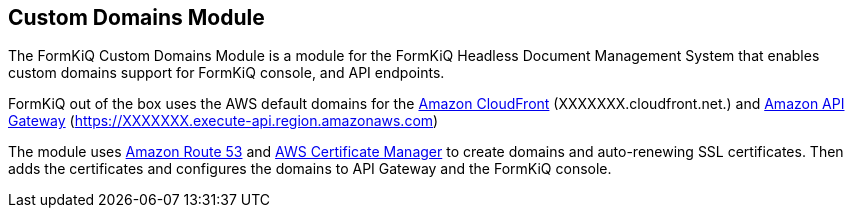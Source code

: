 Custom Domains Module
---------------------

The FormKiQ Custom Domains Module is a module for the FormKiQ Headless Document Management System that enables custom domains support for FormKiQ console, and API endpoints. 

FormKiQ out of the box uses the AWS default domains for the https://aws.amazon.com/cloudfront[Amazon CloudFront] (XXXXXXX.cloudfront.net.) and https://aws.amazon.com/api-gateway[Amazon API Gateway] (https://XXXXXXX.execute-api.region.amazonaws.com)

The module uses https://aws.amazon.com/route53[Amazon Route 53] and https://aws.amazon.com/certificate-manager[AWS Certificate Manager] to create domains and auto-renewing SSL certificates. Then adds  the certificates and configures the domains to API Gateway and the FormKiQ console.